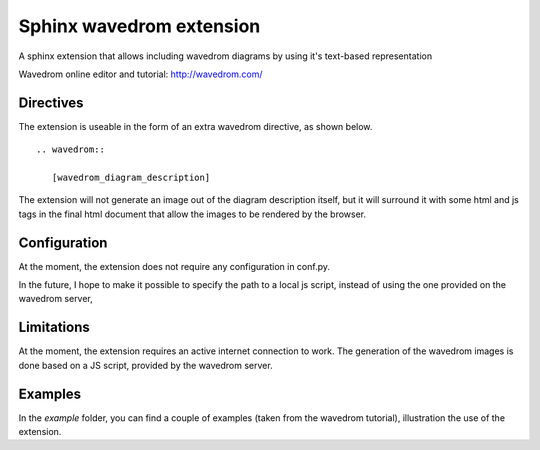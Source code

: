 Sphinx wavedrom extension 
=========================

A sphinx extension that allows including wavedrom diagrams by using it's text-based representation

Wavedrom online editor and tutorial: http://wavedrom.com/

Directives
----------

The extension is useable in the form of an extra wavedrom directive, as shown below.

::

  .. wavedrom:: 
  
     [wavedrom_diagram_description]

The extension will not generate an image out of the diagram description itself,
but it will surround it with some html and js tags in the final html document
that allow the images to be rendered by the browser.

Configuration
-------------

At the moment, the extension does not require any configuration in conf.py.

In the future, I hope to make it possible to specify the path to a local js script, 
instead of using the one provided on the wavedrom server,

Limitations
-----------

At the moment, the extension requires an active internet connection to work.
The generation of the wavedrom images is done based on a JS script, provided by the wavedrom server.

Examples
--------

In the `example` folder, you can find a couple of examples (taken from the wavedrom tutorial), illustration the use of the extension.